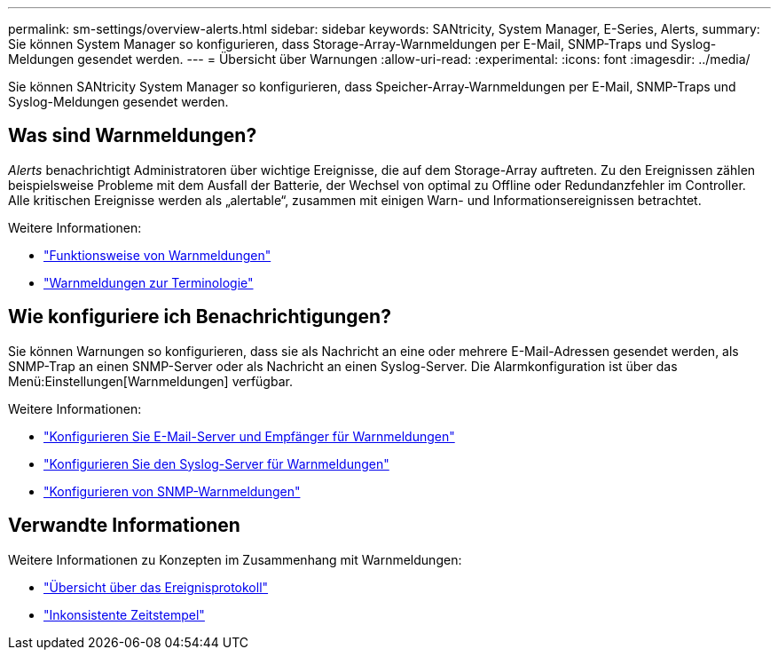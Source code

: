 ---
permalink: sm-settings/overview-alerts.html 
sidebar: sidebar 
keywords: SANtricity, System Manager, E-Series, Alerts, 
summary: Sie können System Manager so konfigurieren, dass Storage-Array-Warnmeldungen per E-Mail, SNMP-Traps und Syslog-Meldungen gesendet werden. 
---
= Übersicht über Warnungen
:allow-uri-read: 
:experimental: 
:icons: font
:imagesdir: ../media/


[role="lead"]
Sie können SANtricity System Manager so konfigurieren, dass Speicher-Array-Warnmeldungen per E-Mail, SNMP-Traps und Syslog-Meldungen gesendet werden.



== Was sind Warnmeldungen?

_Alerts_ benachrichtigt Administratoren über wichtige Ereignisse, die auf dem Storage-Array auftreten. Zu den Ereignissen zählen beispielsweise Probleme mit dem Ausfall der Batterie, der Wechsel von optimal zu Offline oder Redundanzfehler im Controller. Alle kritischen Ereignisse werden als „alertable“, zusammen mit einigen Warn- und Informationsereignissen betrachtet.

Weitere Informationen:

* link:how-alerts-work.html["Funktionsweise von Warnmeldungen"]
* link:alerts-terminology.html["Warnmeldungen zur Terminologie"]




== Wie konfiguriere ich Benachrichtigungen?

Sie können Warnungen so konfigurieren, dass sie als Nachricht an eine oder mehrere E-Mail-Adressen gesendet werden, als SNMP-Trap an einen SNMP-Server oder als Nachricht an einen Syslog-Server. Die Alarmkonfiguration ist über das Menü:Einstellungen[Warnmeldungen] verfügbar.

Weitere Informationen:

* link:configure-mail-server-and-recipients-for-alerts.html["Konfigurieren Sie E-Mail-Server und Empfänger für Warnmeldungen"]
* link:configure-syslog-server-for-alerts.html["Konfigurieren Sie den Syslog-Server für Warnmeldungen"]
* link:configure-snmp-alerts.html["Konfigurieren von SNMP-Warnmeldungen"]




== Verwandte Informationen

Weitere Informationen zu Konzepten im Zusammenhang mit Warnmeldungen:

* link:../sm-support/overview-event-log.html["Übersicht über das Ereignisprotokoll"]
* link:why-are-timestamps-inconsistent-between-the-array-and-alerts.html["Inkonsistente Zeitstempel"]

